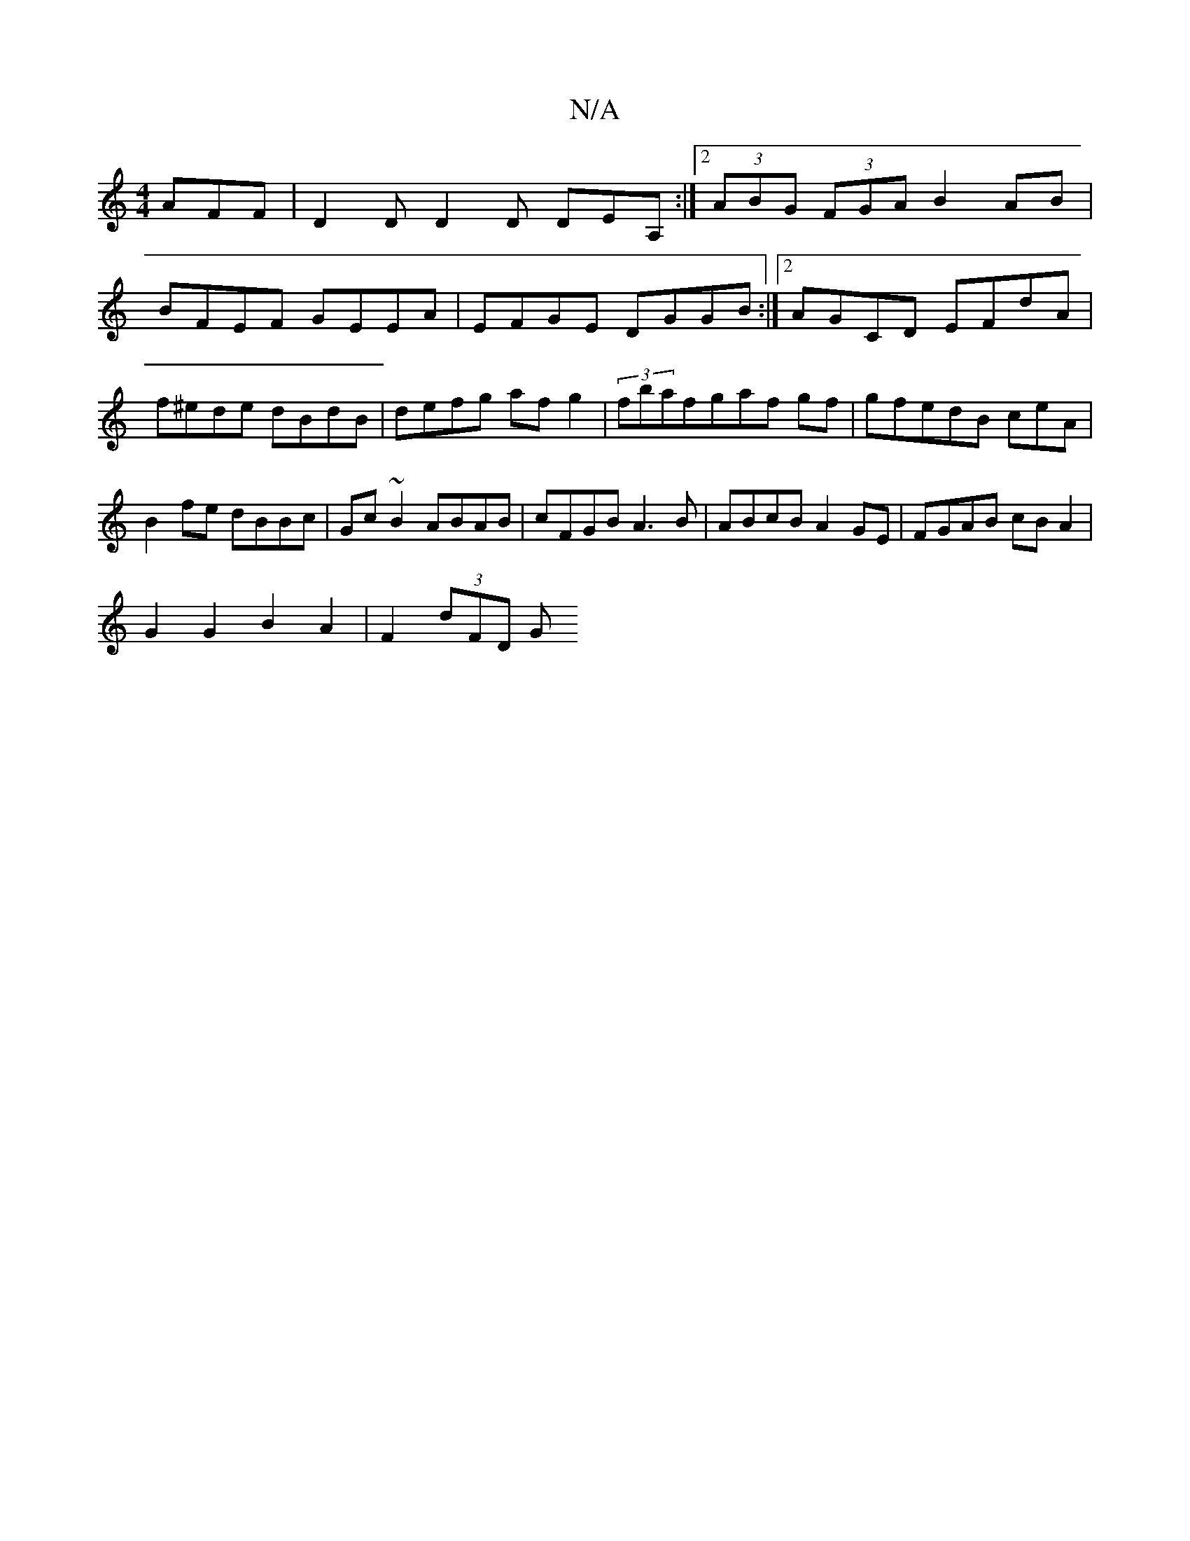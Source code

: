 X:1
T:N/A
M:4/4
R:N/A
K:Cmajor
 AFF | D2D D2D DEA,:|2 (3ABG (3FGA B2AB |
BFEF GEEA | EFGE DGGB :|[2 AGCD EFdA |
f^ede dBdB|defg afg2|(3fbafgaf gf|gfedB ceA|
B2 fe dBBc|Gc~B2 ABAB|cFGB A3B|ABcB A2GE|FGAB cB A2|
G2 G2B2A2|F2(3dFD (3G